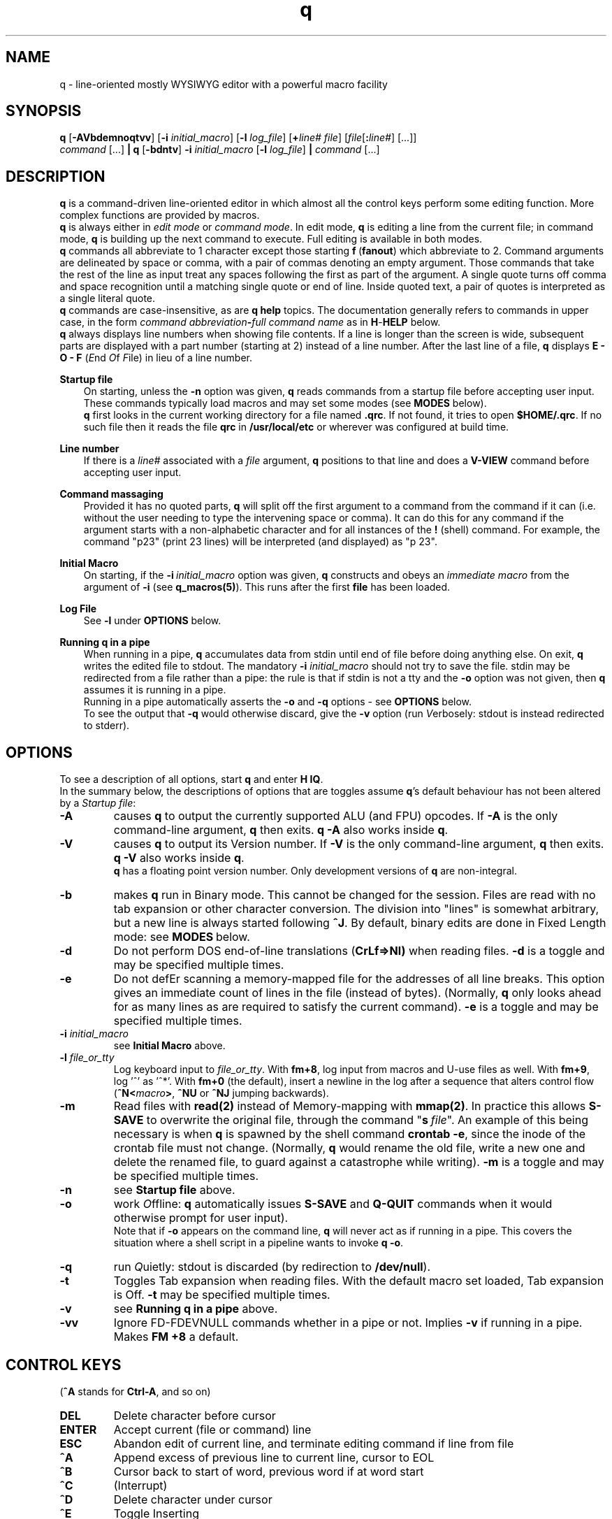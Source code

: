 .\"
.\" q manual page.
.\" Copyright (c) 2018,2020-2021 Duncan Roe
.\"
.\" Original author: Duncan Roe
.\"
.\" This program is free software; you can redistribute it and/or modify
.\" it under the terms of the GNU General Public License as published by
.\" the Free Software Foundation; either version 2, or (at your option)
.\" any later version.
.\"
.\" This program is distributed in the hope that it will be useful,
.\" but WITHOUT ANY WARRANTY; without even the implied warranty of
.\" MERCHANTABILITY or FITNESS FOR A PARTICULAR PURPOSE.  See the
.\" GNU General Public License for more details.
.\"
.\" You should have received a copy of the GNU General Public License
.\" along with this program; see the file COPYING.  If not, write to
.\" the Free Software Foundation, 59 Temple Place - Suite 330,
.\" Boston, MA 02111-1307, USA.
.\"
.TH q 1 "Apr 25 2021" "q-57" "Linux Programmer's Manual"
.SH NAME
q \- line-oriented mostly WYSIWYG editor with a powerful macro facility
.SH SYNOPSIS
\f3q\f1 [\f3-AVbdemnoqtvv\f1] [\f3-i\f2 initial_macro\f1]
[\f3-l\f2 log_file\f1] [\f3+\f2line# file\f1]
[\f2file\f1[\f3:\f2line#\f1] [...]]
.br
\f2command\f1 [...] \f3| q \f1[\f3-bdntv\f1]\f3 -i\f2 initial_macro \f1
[\f3-l\f2 log_file\f1] \f3|\f2
command\f1 [...]
.SH DESCRIPTION
\f3q\f1 is a command-driven line-oriented editor in which almost all the control
keys perform some editing function.
More complex functions are provided by macros.
.br
\f3q\f1 is always either in \f2edit mode\f1 or \f2 command mode\f1. In edit
mode, \f3q\f1 is editing a line from the current file;
in command mode, \f3q\f1 is building up the next command to execute.
Full editing is available in both modes.
.br
\f3q\f1 commands all abbreviate to 1 character except those starting
\f3f\f1\ \&(\fBfanout\fR)
which abbreviate to 2.
Command arguments are delineated by space or comma, with a pair of commas
denoting an empty argument.
Those commands that take the rest of the line as input treat any spaces
following the first as part of the argument.
A single quote turns off comma and space recognition until a matching single
quote or end of line.
Inside quoted text, a pair of quotes is interpreted as a single literal quote.
.br
\f3q\f1 commands are case-insensitive, as are \f3q\f1 \f3help\f1 topics.
The documentation generally refers to commands in upper case,
in the form \f2command abbreviation\f3-\f2full command name\f1
as in \f3H\f1-\f3HELP\f1 below.
.br
\fBq\fR always displays line numbers when showing file contents.
If a line is longer than the screen is wide, subsequent parts are displayed with
a part number (starting at 2) instead of a line number.
After the last line of a file,
\fBq\fR displays \fBE - O - F\fR (\fIE\fRnd \fIO\fRf \fIF\fRile)
in lieu of a line number.
.PP
\f3Startup file\f1
.RS 3
On starting, unless the \fB-n\fR option was given,
\fBq\fR reads commands from a startup file before accepting user
input.
These commands typically load macros and may set some modes
(see \fBMODES\fR below).
.br
\f3q\f1 first looks in the current working directory for a file named
\f3.qrc\f1.
If not found, it tries to open \f3$HOME/.qrc\f1.
If no such file then it reads the file \f3qrc\f1 in
\f3/usr/local/etc\f1 or wherever was configured at build time.
.RE
.PP
\f3Line number\f1
.RS 3
If there is a \f2line#\f1 associated with a \fIfile\fR argument,
\f3q\f1 positions to that line and does a \f3V-VIEW\f1 command
before accepting user input.
.RE
.PP
\f3Command massaging\f1
.RS 3
Provided it has no quoted parts, \f3q\f1 will split off the first argument to a
command from the command if it can
(i.e. without the user needing to type the intervening space or comma).
It can do this for any command if the argument starts with a non-alphabetic
character and for all instances of the \f3!\f1 (shell) command.
For example, the command "p23" (print 23 lines) will be interpreted
(and displayed) as "p 23".
.RE
.PP
\fBInitial Macro\fR
.RS 3
On starting, if the \fB-i\fR\ \&\fIinitial_macro\fR option was given,
\fBq\fR constructs and obeys an \fIimmediate\ \&macro\fR
from the argument of \fB-i\fR (see \fBq_macros(5)\fR).
This runs after the first \fBfile\fR has been loaded.
.RE
.PP
\fBLog File\fR
.RS 3
See \fB-l\fR under \fBOPTIONS\fR below.
.RE
.PP
\f3Running q in a pipe\f1
.RS 3
When running in a pipe, \f3q\f1 accumulates data from stdin until end of file
before doing anything else.
On exit, \f3q\f1 writes the edited file to stdout.
The mandatory \f3-i\f1 \fIinitial_macro\fR should not try to save the file.
stdin may be redirected from a file rather than a pipe:
the rule is that if stdin is not a tty and the \fB-o\fR option was not given,
then \fBq\fR assumes it is running in a pipe.
.br
Running in a pipe automatically asserts the \fB-o\fR and \fB-q\fR options -
see \fBOPTIONS\fR below.
.br
To see the output that \fB-q\fR would otherwise discard,
give the \fB-v\fR option
(run \fIV\fRerbosely: stdout is instead redirected to stderr).
.RE
.SH OPTIONS
To see a description of all options, start \f3q\f1 and enter \f3H\ \&IQ\f1.
.br
In the summary below,
the descriptions of options that are toggles assume \fBq\fR's default behaviour
has not been altered by a \fIStartup file\fR:
.TP
.BI \-A
causes \fBq\fR to output the currently supported ALU (and FPU) opcodes.
If \fB-A\fR is the only command-line argument, \fBq\fR then exits.
\fBq\ \&-A\fR also works inside \fBq\fR.
.TP
.BI \-V
causes \fBq\fR to output its Version number.
If \fB-V\fR is the only command-line argument, \fBq\fR then exits.
\fBq\ \&-V\fR also works inside \fBq\fR.
.br
\fBq\fR has a floating point version number.
Only development versions of \fBq\fR are non-integral.
.TP
.BI \-b
makes \fBq\fR run in Binary mode.
This cannot be changed for the session.
Files are read with no tab expansion or other character conversion.
The division into "lines" is somewhat arbitrary,
but a new line is always started following \fB^J\fR.
By default, binary edits are done in Fixed Length mode:
see \fBMODES\fR\ below.
.TP
.BI \-d
Do not perform DOS end-of-line translations (\fBCrLf=>Nl)\fR when reading files.
\fB-d\fR is a toggle and may be specified multiple times.
.TP
.BI \-e
Do not defEr scanning a memory-mapped file for the addresses of all line breaks.
This option gives an immediate count of lines in the file (instead of bytes).
(Normally, \fBq\fR only looks ahead for as many lines as are required to satisfy
the current command).
\fB-e\fR is a toggle and may be specified multiple times.
.TP
.BI \-i " initial_macro"
see \fBInitial Macro\fR above.
.TP
.BI \-l " file_or_tty"
Log keyboard input to \fIfile_or_tty\fR. With \fBfm+8\fR,
log input from macros and U-use files as well.
With \fBfm+9\fR, log '^' as '^*'.
With \fBfm+0\fR (the default), insert a newline in the log after a sequence
that alters control flow (\fB^N<\fImacro\fB>\fR, \fB^NU\fR or \fB^NJ\fR
jumping backwards).
.TP
.BI \-m
Read files with \fBread(2)\fR instead of Memory-mapping with \fBmmap(2)\fR.
In practice this allows \fBS-SAVE\fR to overwrite the original file,
through the command "\fBs\fR\ \&\fIfile\fR".
An example of this being necessary is when \fBq\fR is spawned by the shell
command \fBcrontab\ \&-e\fR,
since the inode of the crontab file must not change.
(Normally, \fBq\fR would rename the old file,
write a new one and delete the renamed file,
to guard against a catastrophe while writing).
\fB-m\fR is a toggle and may be specified multiple times.
.TP
.BI \-n
see \fBStartup file\fR above.
.TP
.BI \-o
work \fIO\fRffline: \fBq\fR automatically issues \fBS-SAVE\fR and
\fBQ-QUIT\fR commands when it would otherwise prompt for user input).
.br
Note that if \fB-o\fR appears on the command line, \fBq\fR will never act as if
running in a pipe. This covers the situation where a shell script in a pipeline
wants to invoke \fBq -o\fR.
.TP
.BI \-q
run \fIQ\fRuietly: stdout is discarded (by redirection to \fB/dev/null\fR).
.TP
.BI \-t
Toggles Tab expansion when reading files.
With the default macro set loaded, Tab expansion is Off.
\fB-t\fR may be specified multiple times.
.TP
.BI \-v
see \fBRunning q in a pipe\fR above.
.TP
.BI \-vv
Ignore FD-FDEVNULL commands whether in a pipe or not. Implies \fB-v\fR
if running in a pipe.
Makes \fBFM +8\fR a default.
.SH CONTROL KEYS
(\fB^A\fR stands for \fBCtrl-A\fR, and so on)
.TP
.BI DEL
Delete character before cursor
.TP
.BI ENTER
Accept current (file or command) line
.TP
.BI ESC
Abandon edit of current line, and terminate editing command if line from file
.TP
.BI ^A
Append excess of previous line to current line, cursor to EOL
.TP
.BI ^B
Cursor back to start of word, previous word if at word start
.TP
.BI ^C
(Interrupt)
.TP
.BI ^D
Delete character under cursor
.TP
.BI ^E
Toggle Inserting
.TP
.BI ^F
Cursor forward to start of next word
.TP
.BI ^G char
Cursor forward to next instance of \fIchar\fR, EOL if none such
.TP
.BI ^H
Cursor back to start of line or indent point if indenting.
(Remember as "Home" key)
.TP
.BI ^I
Insert spaces up to next tab position, 1 space if past last pos'n (as set by
\fBT-TABSET\fR)
.TP
.BI ^J
Same as \fBENTER\fR
.TP
.BI ^K
Delete character under cursor and all characters following
.TP
.BI ^L
Delete character before cursor and
all characters back to start of line.
If indenting, only delete back to the indent point
or if at the indent point then delete the indent
.TP
.BI ^M
Same as \fBENTER\fR
.TP
.BI ^N char
Start executing the \fIchar\fR macro
.TP
.BI ^O
Cursor forward to character following next "\fB/* \fR" sequence,
EOL if none such.
(For modifying C comments)
.TP
.BI ^P char
\fIchar\fR is entered into the line as-is
.TP
.BI ^Q
Line from cursor onwards goes to lower-case
.TP
.BI ^R
"Recover" line to its maximum-ever length.
In a file, that is the maximum length of the current line;
but in a command that is the maximum length since \fBq\fR started
(including commands from macros)
.TP
.BI ^S
Line from cursor onwards goes to upper-case
.TP
.BI ^T
Split line: character under cursor becomes 1st character of new line
(after any indent)
.TP
.BI ^U
Delete all characters in line
.TP
.BI ^V
Re-draw line
.TP
.BI ^W char
\fBchar\fR is entered into the line with parity on (+ 0200)
.TP
.BI ^X
Cursor forward 1 character
.TP
.BI ^Y
Cursor back 1 character (but never into the indent zone)
.TP
.BI ^Z
Cursor to EOL
.TP
.BI ^^
Repeat last \fB^G\fR\fIchar\fR
.SH Q COMMANDS
In this section:
.RS 3
A \fIboolean_argument\fR is one of
\fByes\fR, \fBno\fR, \fBon\fR, \fBoff\fR, \fBtrue\fR,
\fBfalse\fR or unique abbreviations of these.
.br
A \fItoken\fR is, by default,
a sequence of alphanumeric or underscore characters.
Any other character is regarded as a \fItoken_delimiter\fR.
The \fBFT-FTOKENCHAR\fR command can remove characters from the
token delimiter table, e.g. if a programming language allows \fB'$'\fR
in variable names, the command \fBFT\ \&$\fR will accommodate this.
.RE
.TP 15
.BI A-APPEND
Enter edit mode, appending lines to the file
.TP
.BI B-BACKUP
Save the file, keeping a backup copy named \fIfile\fR.bu
.TP
.BI C-COPY
Copy lines in the file (to somewhere else in the file)
.TP
.BI D-DELETE
Delete lines in file
.TP
.BI E-ENTER
Insert contents of another file to the file,
to appear before the current line
.TP
.BI FB-FBRIEF
Macros will run in "brief" mode:
individual commands will not appear but
the displayed line number will update periodically,
if the macro runs for more than about 200mS
.TP
.BI FC-FCASEINDEPEND
String matches will be case independent.
\fBFC\fR may be given a \fIboolean_argument\fR. Otherwise it is a toggle
.TP
.BI FD-FDEVNULL
Suppresses output by redirecting standard output to /dev/null.
Accepts a \fIboolean_argument\fR. Default is \fBfalse\fR.
Only allowed inside \fBU-USE\fR files (q.v.)
.TP
.BI FF-FFNOWRAP
Suppress display of subsequent parts of long lines.
See \fBDESCRIPTION above\fR
.TP
.BI FI-FIMMEDIATE_MACRO
Define a macro for immediate execution
.TP
.BI FL-FLOCATE
Locate a string as a \fItoken\fR. See \fBL-LOCATE\fR below
.TP
.BI FM-FMODE
Sets, displays or resets \fBq\fR's mode switches. See \fBMODES\fR below
.TP
.BI FN-FNONE
Macros will run in "none" mode: nothing is output until the macro finishes
.TP
.BI FO-FORGET
Forget the last D-DELETE command. Implied by any subsequent change to the file
.TP
.BI FQ-FQUIT
With an argument: same as \fBQ-QUIT\fR.
.br
Otherwsie: stop editing the current file and exit
(ignore extra \fIfile\fR arguments).
Also exit \fBq\fR if in a macro.
.TP
.BI FR-FREPROMPT
From inside a macro only: prompt the user for what to do next
.TP
.BI FT-FTOKENCHAR
Remove a character from the token delimiter table,
as discussed at the start of this section
.TP
.BI FV-FVERBOSE
Macros will run in "verbose" mode:
display is as if characters had been typed at the keyboard
.TP
.BI FX-FXCHANGE
Exchange the functions of a pair of control keys.
Only affects keyboard input (not macros or \fBU-Use\fR files)
.TP
.BI FY-FYCHANGEALL
Like \fBY-YCHANGEALL\fR except the string to be replaced is searched for as a
\fItoken\fR
.TP
.BI G-GOTO
Change the file position to the specified line number
.TP
.BI H-HELP
Give help on the given subject (or on \fBq\fR if none).
Can be used to display other files in the help directory
(e.g. system macro files (*.qm) and macro catalogues (*.cat))
.TP
.BI I-INSERT
Enter edit mode, inserting lines at the given line number
.TP
.BI J-JOIN
Join together lines from the given line number,
and enter edit mode on the joined line
.TP
.BI K-KEYLOG
Opens, reports on or closes a log file
.TP
.BI L-LOCATE
Locate first occurrence of given string
.TP
.BI M-MODIFY
Enter edit mode starting at the given line number
.TP
.BI N-NEWMACRO
Define a (new) macro. See q_macros(5)
.TP
.BI O-ONOFFINDENT
Enter or leave indent mode dependent on the supplied \fIboolean_argument\fR.
Acts as a toggle if no argument
.TP
.BI P-PRINT
Print lines of the file starting from the current file position, which moves
forward by the number of lines printed
.TP
.BI Q-QUIT
Stop editing the current file (except \fBq -A\fR and \fBq -V\fR which act as
per \fBOPTIONS\fR above).
With no arguments, start editing the next \fIfile\fR, exit if none.
Accepts another file as an argument,
or \fB$\fR\fIn\fR, where \fIn\fR is an index into the \fIfile\fR arguments on
the shell command line.
.br
With no arguments and inside a macro,
return from that macro unless mode \fB+q\fR is asserted (\fBq\fR exits)
.TP
.BI R-REPOSITION
Move lines in the file to somewhere else in the file
.TP
.BI S-SAVE
Save the file.
During the save process,
a temporary backup (called \fIfile\fR.tm) is kept in case of a catastrophe
.TP
.BI T-TABSET
Set tab positions for use by \fB^I\fR
.TP
.BI U-USEFILE
Take commands from the given file
.TP
.BI V-VIEW
Print lines each side of the current line number,
up to 1 screenful or the number (each side) given by a second argument
.TP
.BI W-WRITEFILE
Write lines from the file to another file
.TP
.BI X-XISTICS
Enters a command sub-processor with editing control keys disabled.
The only still-useful commands are \fBT\fR (to set assumed tab width in files)
and \fBX\fR (to exit back to the normal \fBq\fR command line)
.TP
.BI Y-YCHANGEALL
Change every occurrence of one given string to another.
Extra arguments can limit the range where this happens
.TP
.BI Z-ZENDUSE
Return from a \fBU-USE\fR file. Implied by hitting EOF
.SH MODES
\fBq\fR runs with various "switches" or "modes". For example,
the \fBtr\fR mode governs whether or not to expand tabs to spaces on reading.
For a full list, start \fBq\fR and enter \fBH FM\fR.
.SH ENVIRONMENT VARIABLES
.br
\f2Q_ETC_DIR\f1
.RS 3
Directory containing the system \f3qrc\f1 file.
Default: as set at build time, otherwise \f3/usr/local/etc\f1.
.RE
.PP
\f2Q_HELP_CMD\f1 or \f2PAGER\f1
.RS 3
The pager used by \f3H\f1-\f3HELP\f1 to display help files.
Default: as set at build time, otherwise \f3less\f1.
.RE
.PP
\f2Q_HELP_DIR\f1
.RS 3
Directory containing help files and macros.
Default: as set at build time, otherwise \f3/usr/local/share/q\f1.
.RE
.PP
\f2Q_MACRO_DIR\f1
.RS 3
Separate directory for system macros.
Default: directory containing help files.
.RE
.PP
\f2SHELL\f1
.RS 3
Shell used to implement the \f3!\f1 (shell) command.
Default: as set at build time, otherwise \f3/bin/sh\f1.
.RE
.PP
.SH SEE ALSO
qm.1, q_macros(5), q_opcodes(5)
.br
Much of \fBq\fR's documentation is in the form of help files,
accessed from within \fBq\fR
by the \f3H\f1-\f3HELP\f1 command.
.br
There are sample startup files, README files &c. in the Documentation directory.
.SH REPORTING BUGS
If you find a bug, please raise an issue at
.nf
https://github.com/duncan-roe/q/issues.
.fi
.SH AUTHOR
Written by Duncan Roe
